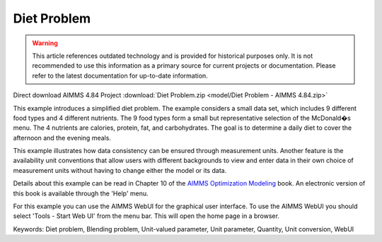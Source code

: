 Diet Problem
============

.. warning::
   This article references outdated technology and is provided for historical purposes only. 
   It is not recommended to use this information as a primary source for current projects or documentation. Please refer to the latest documentation for up-to-date information.

.. meta::
   :keywords: Diet problem, Blending problem, Unit-valued parameter, Unit parameter, Quantity, Unit conversion, WebUI
   :description: This example illustrates how data consistency can be ensured through measurement units.

Direct download AIMMS 4.84 Project :download:`Diet Problem.zip <model/Diet Problem - AIMMS 4.84.zip>`

.. Go to the example on GitHub: https://github.com/aimms/examples/tree/master/Modeling%20Book/Diet%20Problem

This example introduces a simplified diet problem. The example considers a small data set, which includes 9 different food types and 4 different nutrients. The 9 food types form a small but representative selection of the McDonald�s menu. The 4 nutrients are calories, protein, fat, and carbohydrates. The goal is to determine a daily diet to cover the afternoon and the evening meals.

This example illustrates how data consistency can be ensured through measurement units. Another feature is the availability unit conventions that allow users with different backgrounds to view and enter data in their own choice of measurement units without having to change either the model or its data.

Details about this example can be read in Chapter 10 of the `AIMMS Optimization Modeling <https://documentation.aimms.com/aimms_modeling.html>`_ book. An electronic version of this book is available through the 'Help' menu.

For this example you can use the AIMMS WebUI for the graphical user interface. To use the AIMMS WebUI you should select 'Tools - Start Web UI' from the menu bar. This will open the home page in a browser. 

Keywords:
Diet problem, Blending problem, Unit-valued parameter, Unit parameter, Quantity, Unit conversion, WebUI

